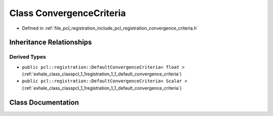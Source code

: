 .. _exhale_class_classpcl_1_1registration_1_1_convergence_criteria:

Class ConvergenceCriteria
=========================

- Defined in :ref:`file_pcl_registration_include_pcl_registration_convergence_criteria.h`


Inheritance Relationships
-------------------------

Derived Types
*************

- ``public pcl::registration::DefaultConvergenceCriteria< float >`` (:ref:`exhale_class_classpcl_1_1registration_1_1_default_convergence_criteria`)
- ``public pcl::registration::DefaultConvergenceCriteria< Scalar >`` (:ref:`exhale_class_classpcl_1_1registration_1_1_default_convergence_criteria`)


Class Documentation
-------------------


.. doxygenclass:: pcl::registration::ConvergenceCriteria
   :members:
   :protected-members:
   :undoc-members: